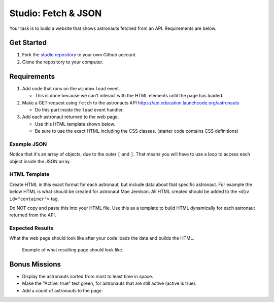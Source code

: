 Studio: Fetch & JSON
====================

Your task is to build a website that shows astronauts fetched from an API.
Requirements are below.

Get Started
-----------

1. Fork the `studio repository <https://github.com/LaunchCodeEducation/Fetch-and-JSON-Studio/>`_ to your own Github account.
2. Clone the repository to your computer.

Requirements
------------

1. Add code that runs on the ``window`` ``load`` event.

   * This is done because we can't interact with the HTML elements until the page has loaded.

2. Make a GET request using ``fetch`` to the astronauts API `https://api.education.launchcode.org/astronauts <https://api.education.launchcode.org/astronauts>`_

   * Do this part inside the ``load`` event handler.

3. Add each astronaut returned to the web page.

   * Use this HTML template shown below.
   * Be sure to use the exact HTML including the CSS classes. (starter code contains CSS definitions)


Example JSON
^^^^^^^^^^^^
Notice that it's an array of objects, due to the outer ``[`` and ``]``. That means you will have to
use a loop to access each object inside the JSON array.

.. sourcecode:: js
   :linenos:

   [
      {
         "id": 1,
         "active": false,
         "firstName": "Mae",
         "lastName": "Jemison",
         "skills": [
               "Physician", "Chemical Engineer"
         ],
         "hoursInSpace": 190,
         "picture": "mae-jemison.jpg"
      },
      {
         "id": 2,
         "active": false,
         "firstName": "Frederick",
         "lastName": "Gregory",
         "skills": [
               "Information Systems", "Shuttle Pilot", "Fighter Pilot", "Helicopter Pilot", "Colonel USAF"
         ],
         "hoursInSpace": 455,
         "picture": "frederick-gregory.jpg"
      },
      {
         "id": 3,
         "active": false,
         "firstName": "Ellen",
         "lastName": "Ochoa",
         "skills": [
               "Physics", "Electrical Engineer"
         ],
         "hoursInSpace": 979,
         "picture": "ellen-ochoa.jpg"
      },
      {
         "id": 4,
         "active": false,
         "firstName": "Guion",
         "lastName": "Bluford",
         "skills": [
               "Aerospace Engineer", "Philosophy", "Physics", "Colonel USAF",
               "Fighter Pilot"
         ],
         "hoursInSpace": 686,
         "picture": "guion-bluford.jpg"
      },
      {
         "id": 5,
         "active": false,
         "firstName": "Sally",
         "lastName": "Ride",
         "skills": [
               "Physicist", "Astrophysics"
         ],
         "hoursInSpace": 343,
         "picture": "sally-ride.jpg"
      },
      {
         "id": 6,
         "active": true,
         "firstName": "Kjell",
         "lastName": "Lindgren",
         "skills": [
               "Physician", "Surgeon", "Emergency Medicine"
         ],
         "hoursInSpace": 15,
         "picture": "kjell-lindgren.jpg"
      },
      {
         "id": 7,
         "active": true,
         "firstName": "Jeanette",
         "lastName": "Epps",
         "skills": [
               "Physicist", "Philosophy", "Aerospace Engineer"
         ],
         "hoursInSpace": 0,
         "picture": "jeanette-epps.jpg"
      }
   ]


HTML Template
^^^^^^^^^^^^^
Create HTML in this exact format for each astronaut, but include data about that specific astronaut.
For example the below HTML is what should be created for astronaut Mae Jemison. All HTML created should
be added to the ``<div id="container">`` tag.

Do NOT copy and paste this into your HTML file. Use this
as a template to build HTML dynamically for each astronaut returned from the API.

.. sourcecode:: html
   :linenos:

   <div class="astronaut">
      <div class="bio">
         <h3>Mae Jemison</h3>
         <ul>
            <li>Hours in space: 190</li>
            <li>Active: false</li>
            <li>Skills: Physician, Chemical Engineer</li>
         </ul>
      </div>
      <img class="avatar" src="images/mae-jemison.jpg">
   </div>


Expected Results
^^^^^^^^^^^^^^^^
What the web page should look like after your code loads the data and builds the HTML.

.. figure:: figures/studio-example-page.png
       :alt: Screen shot showing what result of studio should look like.

       Example of what resulting page should look like.


Bonus Missions
--------------
* Display the astronauts sorted from most to least time in space.
* Make the "Active: true" text green, for astronauts that are still active (active is true).
* Add a count of astronauts to the page.
